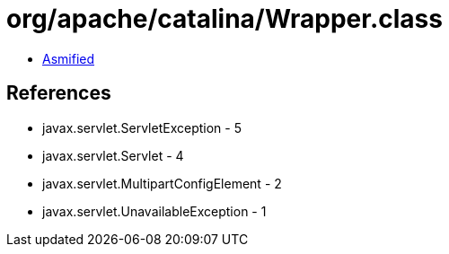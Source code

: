 = org/apache/catalina/Wrapper.class

 - link:Wrapper-asmified.java[Asmified]

== References

 - javax.servlet.ServletException - 5
 - javax.servlet.Servlet - 4
 - javax.servlet.MultipartConfigElement - 2
 - javax.servlet.UnavailableException - 1

